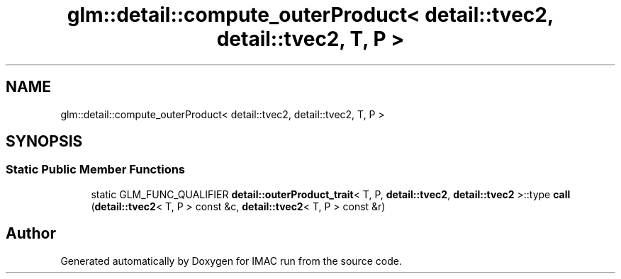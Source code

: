 .TH "glm::detail::compute_outerProduct< detail::tvec2, detail::tvec2, T, P >" 3 "Tue Dec 18 2018" "IMAC run" \" -*- nroff -*-
.ad l
.nh
.SH NAME
glm::detail::compute_outerProduct< detail::tvec2, detail::tvec2, T, P >
.SH SYNOPSIS
.br
.PP
.SS "Static Public Member Functions"

.in +1c
.ti -1c
.RI "static GLM_FUNC_QUALIFIER \fBdetail::outerProduct_trait\fP< T, P, \fBdetail::tvec2\fP, \fBdetail::tvec2\fP >::type \fBcall\fP (\fBdetail::tvec2\fP< T, P > const &c, \fBdetail::tvec2\fP< T, P > const &r)"
.br
.in -1c

.SH "Author"
.PP 
Generated automatically by Doxygen for IMAC run from the source code\&.
